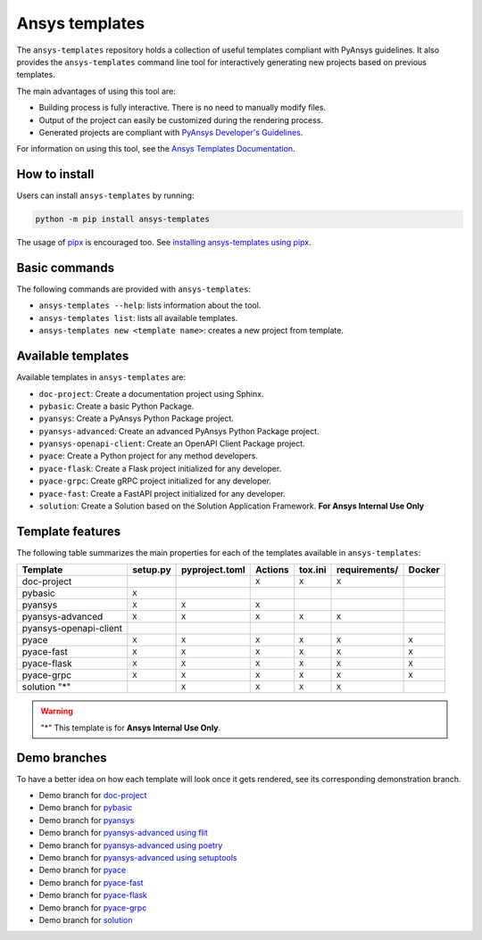 .. Copyright (C) 2023 ANSYS, Inc. and/or its affiliates.
.. SPDX-License-Identifier: MIT
..
..
.. Permission is hereby granted, free of charge, to any person obtaining a copy
.. of this software and associated documentation files (the "Software"), to deal
.. in the Software without restriction, including without limitation the rights
.. to use, copy, modify, merge, publish, distribute, sublicense, and/or sell
.. copies of the Software, and to permit persons to whom the Software is
.. furnished to do so, subject to the following conditions:
..
.. The above copyright notice and this permission notice shall be included in all
.. copies or substantial portions of the Software.
..
.. THE SOFTWARE IS PROVIDED "AS IS", WITHOUT WARRANTY OF ANY KIND, EXPRESS OR
.. IMPLIED, INCLUDING BUT NOT LIMITED TO THE WARRANTIES OF MERCHANTABILITY,
.. FITNESS FOR A PARTICULAR PURPOSE AND NONINFRINGEMENT. IN NO EVENT SHALL THE
.. AUTHORS OR COPYRIGHT HOLDERS BE LIABLE FOR ANY CLAIM, DAMAGES OR OTHER
.. LIABILITY, WHETHER IN AN ACTION OF CONTRACT, TORT OR OTHERWISE, ARISING FROM,
.. OUT OF OR IN CONNECTION WITH THE SOFTWARE OR THE USE OR OTHER DEALINGS IN THE
.. SOFTWARE.

Ansys templates
===============
|ansys| |python| |pypi| |GH-CI| |codecov| |MIT| |black|

.. |ansys| image:: https://img.shields.io/badge/Ansys-ffc107.svg?labelColor=black&logo=data:image/png;base64,iVBORw0KGgoAAAANSUhEUgAAABAAAAAQCAIAAACQkWg2AAABDklEQVQ4jWNgoDfg5mD8vE7q/3bpVyskbW0sMRUwofHD7Dh5OBkZGBgW7/3W2tZpa2tLQEOyOzeEsfumlK2tbVpaGj4N6jIs1lpsDAwMJ278sveMY2BgCA0NFRISwqkhyQ1q/Nyd3zg4OBgYGNjZ2ePi4rB5loGBhZnhxTLJ/9ulv26Q4uVk1NXV/f///////69du4Zdg78lx//t0v+3S88rFISInD59GqIH2esIJ8G9O2/XVwhjzpw5EAam1xkkBJn/bJX+v1365hxxuCAfH9+3b9/+////48cPuNehNsS7cDEzMTAwMMzb+Q2u4dOnT2vWrMHu9ZtzxP9vl/69RVpCkBlZ3N7enoDXBwEAAA+YYitOilMVAAAAAElFTkSuQmCC
   :target: https://github.com/ansys
   :alt: PyAnsys

.. |python| image:: https://img.shields.io/pypi/pyversions/ansys-templates?logo=pypi
   :target: https://pypi.org/project/ansys-templates/
   :alt: Python

.. |pypi| image:: https://img.shields.io/pypi/v/ansys-templates.svg?logo=python&logoColor=white
   :target: https://pypi.org/project/ansys-templates/
   :alt: PyPI

.. |codecov| image:: https://codecov.io/gh/ansys/ansys-templates/branch/main/graph/badge.svg
   :target: https://codecov.io/gh/ansys/ansys-templates
   :alt: Codecov

.. |GH-CI| image:: https://github.com/ansys/ansys-templates/actions/workflows/ci.yml/badge.svg
   :target: https://github.com/ansys/ansys-templates/actions/workflows/ci.yml
   :alt: CH-CI

.. |MIT| image:: https://img.shields.io/badge/License-MIT-yellow.svg
   :target: https://opensource.org/license/MIT
   :alt: MIT

.. |black| image:: https://img.shields.io/badge/code%20style-black-000000.svg?style=flat
   :target: https://github.com/psf/black
   :alt: Black


The ``ansys-templates`` repository holds a collection of useful templates compliant
with PyAnsys guidelines. It also provides the ``ansys-templates`` command line tool
for interactively generating new projects based on previous templates.

The main advantages of using this tool are:

- Building process is fully interactive. There is no need to manually modify files.
- Output of the project can easily be customized during the rendering process.
- Generated projects are compliant with `PyAnsys Developer's Guidelines`_.

.. _PyAnsys Developer's Guidelines: https://dev.docs.pyansys.com/

For information on using this tool, see the `Ansys Templates Documentation`_.

.. _Ansys Templates Documentation: https://templates.ansys.com/

.. image:: https://github.com/ansys/ansys-templates/raw/main/doc/source/_static/basic_usage.gif


How to install
--------------
Users can install ``ansys-templates`` by running:

.. code-block:: text

    python -m pip install ansys-templates

The usage of `pipx`_ is encouraged too. See `installing ansys-templates using
pipx`_.

.. _pipx: https://pipx.pypa.io/stable/
.. _installing ansys-templates using pipx: https://templates.ansys.com/version/stable/getting_started/index.html#installing-pipx


Basic commands
--------------
The following commands are provided with ``ansys-templates``:

- ``ansys-templates --help``: lists information about the tool.
- ``ansys-templates list``: lists all available templates.
- ``ansys-templates new <template name>``: creates a new project from template.

Available templates
-------------------
Available templates in ``ansys-templates`` are:

- ``doc-project``: Create a documentation project using Sphinx.
- ``pybasic``: Create a basic Python Package.
- ``pyansys``: Create a PyAnsys Python Package project.
- ``pyansys-advanced``: Create an advanced PyAnsys Python Package project.
- ``pyansys-openapi-client``: Create an OpenAPI Client Package project.
- ``pyace``: Create a Python project for any method developers.
- ``pyace-flask``: Create a Flask project initialized for any developer.
- ``pyace-grpc``: Create gRPC project initialized for any developer.
- ``pyace-fast``: Create a FastAPI project initialized for any developer.
- ``solution``: Create a Solution based on the Solution Application Framework. **For Ansys Internal Use Only**


Template features
-----------------
The following table summarizes the main properties for each of the templates
available in ``ansys-templates``:

+-------------------------+-----------------------+-----------------+---------+----------+----------------+---------+
| Template                | setup.py              | pyproject.toml  | Actions | tox.ini  | requirements/  | Docker  |
+=========================+=======================+=================+=========+==========+================+=========+
| doc-project             |                       |                 |  ``X``  |  ``X``   |  ``X``         |         |
+-------------------------+-----------------------+-----------------+---------+----------+----------------+---------+
| pybasic                 | ``X``                 |                 |         |          |                |         |
+-------------------------+-----------------------+-----------------+---------+----------+----------------+---------+
| pyansys                 |  ``X``                |  ``X``          |  ``X``  |          |                |         |
+-------------------------+-----------------------+-----------------+---------+----------+----------------+---------+
| pyansys-advanced        |  ``X``                |  ``X``          |  ``X``  |  ``X``   |  ``X``         |         |
+-------------------------+-----------------------+-----------------+---------+----------+----------------+---------+
| pyansys-openapi-client  |                       |                 |         |          |                |         |
+-------------------------+-----------------------+-----------------+---------+----------+----------------+---------+
| pyace                   |  ``X``                |  ``X``          |  ``X``  |  ``X``   |  ``X``         |  ``X``  |
+-------------------------+-----------------------+-----------------+---------+----------+----------------+---------+
| pyace-fast              |  ``X``                |  ``X``          |  ``X``  |  ``X``   |  ``X``         |  ``X``  |
+-------------------------+-----------------------+-----------------+---------+----------+----------------+---------+
| pyace-flask             |  ``X``                |  ``X``          |  ``X``  |  ``X``   |  ``X``         |  ``X``  |
+-------------------------+-----------------------+-----------------+---------+----------+----------------+---------+
| pyace-grpc              |  ``X``                |  ``X``          |  ``X``  |  ``X``   |  ``X``         |  ``X``  |
+-------------------------+-----------------------+-----------------+---------+----------+----------------+---------+
| solution "*"            |                       |  ``X``          |  ``X``  |  ``X``   |  ``X``         |         |
+-------------------------+-----------------------+-----------------+---------+----------+----------------+---------+

.. warning::
    "*" This template is for **Ansys Internal Use Only**.

Demo branches
-------------
To have a better idea on how each template will look once it gets rendered, see
its corresponding demonstration branch.

* Demo branch for `doc-project`_
* Demo branch for `pybasic`_
* Demo branch for `pyansys`_
* Demo branch for `pyansys-advanced using flit`_
* Demo branch for `pyansys-advanced using poetry`_
* Demo branch for `pyansys-advanced using setuptools`_
* Demo branch for `pyace`_
* Demo branch for `pyace-fast`_
* Demo branch for `pyace-flask`_
* Demo branch for `pyace-grpc`_
* Demo branch for `solution`_


.. _doc-project: https://github.com/ansys/ansys-templates/tree/demo/doc-project
.. _pybasic: https://github.com/ansys/ansys-templates/tree/demo/pybasic
.. _pyansys: https://github.com/ansys/ansys-templates/tree/demo/pyansys
.. _pyansys-advanced using flit: https://github.com/ansys/ansys-templates/tree/demo/pyansys-advanced-flit
.. _pyansys-advanced using poetry: https://github.com/ansys/ansys-templates/tree/demo/pyansys-advanced-poetry
.. _pyansys-advanced using setuptools: https://github.com/ansys/ansys-templates/tree/demo/pyansys-advanced-setuptools
.. _pyace: https://github.com/ansys/ansys-templates/tree/demo/pyace-pkg
.. _pyace-fast: https://github.com/ansys/ansys-templates/tree/demo/pyace-fast
.. _pyace-flask: https://github.com/ansys/ansys-templates/tree/demo/pyace-flask
.. _pyace-grpc: https://github.com/ansys/ansys-templates/tree/demo/pyace-grpc
.. _solution: https://github.com/ansys/ansys-templates/tree/demo/solution

